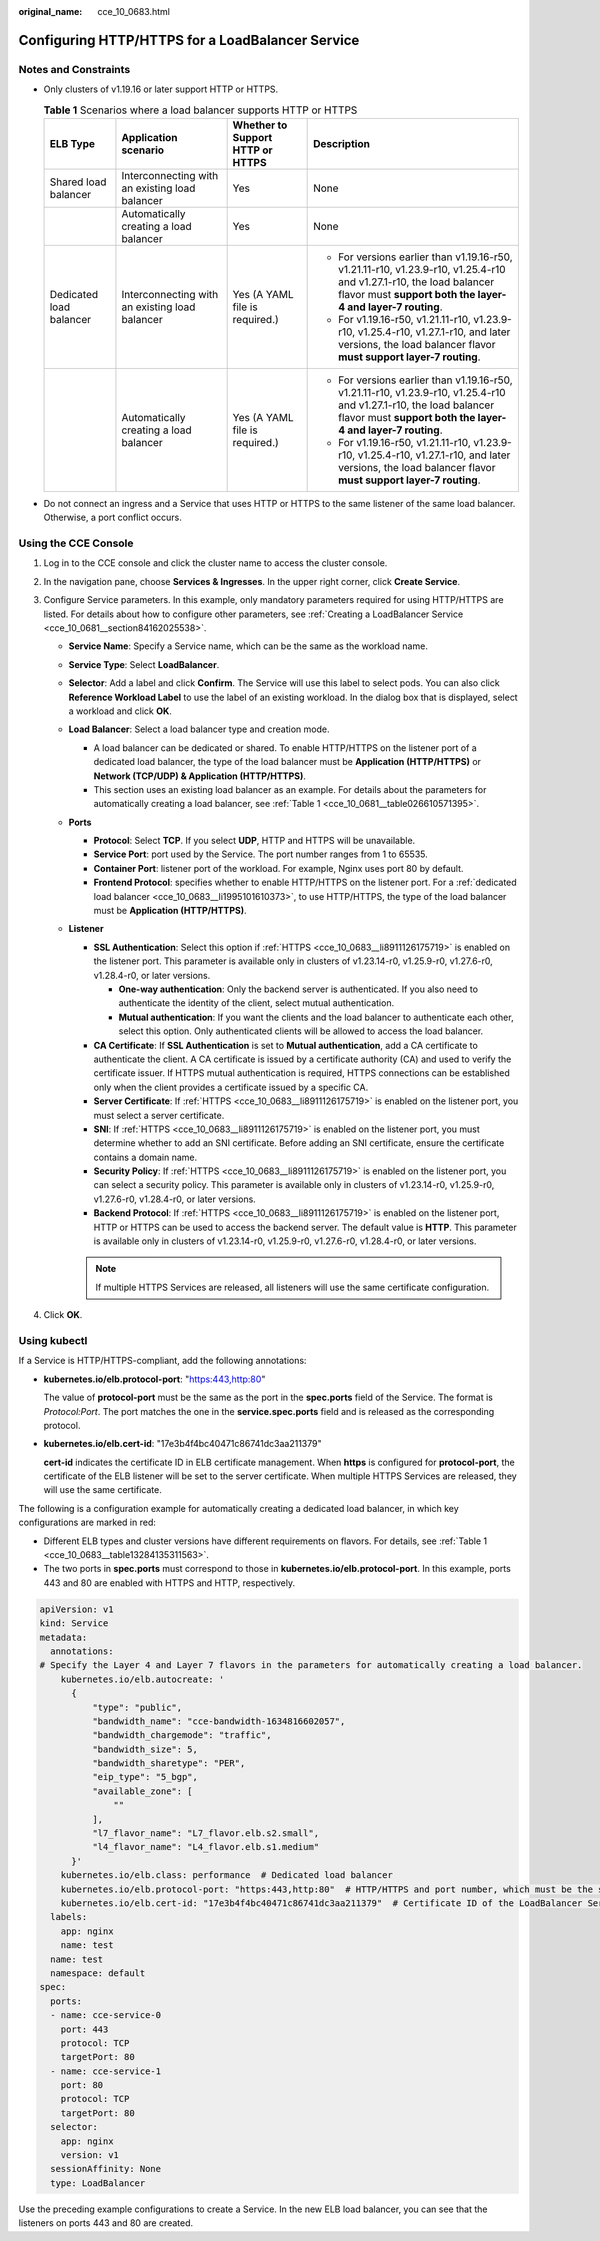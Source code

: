 :original_name: cce_10_0683.html

.. _cce_10_0683:

Configuring HTTP/HTTPS for a LoadBalancer Service
=================================================

Notes and Constraints
---------------------

-  Only clusters of v1.19.16 or later support HTTP or HTTPS.

   .. _cce_10_0683__table13284135311563:

   .. table:: **Table 1** Scenarios where a load balancer supports HTTP or HTTPS

      +-------------------------+------------------------------------------------+----------------------------------+------------------------------------------------------------------------------------------------------------------------------------------------------------------------------------+
      | ELB Type                | Application scenario                           | Whether to Support HTTP or HTTPS | Description                                                                                                                                                                        |
      +=========================+================================================+==================================+====================================================================================================================================================================================+
      | Shared load balancer    | Interconnecting with an existing load balancer | Yes                              | None                                                                                                                                                                               |
      +-------------------------+------------------------------------------------+----------------------------------+------------------------------------------------------------------------------------------------------------------------------------------------------------------------------------+
      |                         | Automatically creating a load balancer         | Yes                              | None                                                                                                                                                                               |
      +-------------------------+------------------------------------------------+----------------------------------+------------------------------------------------------------------------------------------------------------------------------------------------------------------------------------+
      | Dedicated load balancer | Interconnecting with an existing load balancer | Yes (A YAML file is required.)   | -  For versions earlier than v1.19.16-r50, v1.21.11-r10, v1.23.9-r10, v1.25.4-r10 and v1.27.1-r10, the load balancer flavor must **support both the layer-4 and layer-7 routing**. |
      |                         |                                                |                                  | -  For v1.19.16-r50, v1.21.11-r10, v1.23.9-r10, v1.25.4-r10, v1.27.1-r10, and later versions, the load balancer flavor **must support layer-7 routing**.                           |
      +-------------------------+------------------------------------------------+----------------------------------+------------------------------------------------------------------------------------------------------------------------------------------------------------------------------------+
      |                         | Automatically creating a load balancer         | Yes (A YAML file is required.)   | -  For versions earlier than v1.19.16-r50, v1.21.11-r10, v1.23.9-r10, v1.25.4-r10 and v1.27.1-r10, the load balancer flavor must **support both the layer-4 and layer-7 routing**. |
      |                         |                                                |                                  | -  For v1.19.16-r50, v1.21.11-r10, v1.23.9-r10, v1.25.4-r10, v1.27.1-r10, and later versions, the load balancer flavor **must support layer-7 routing**.                           |
      +-------------------------+------------------------------------------------+----------------------------------+------------------------------------------------------------------------------------------------------------------------------------------------------------------------------------+

-  Do not connect an ingress and a Service that uses HTTP or HTTPS to the same listener of the same load balancer. Otherwise, a port conflict occurs.

Using the CCE Console
---------------------

#. Log in to the CCE console and click the cluster name to access the cluster console.
#. In the navigation pane, choose **Services & Ingresses**. In the upper right corner, click **Create Service**.
#. Configure Service parameters. In this example, only mandatory parameters required for using HTTP/HTTPS are listed. For details about how to configure other parameters, see :ref:`Creating a LoadBalancer Service <cce_10_0681__section84162025538>`.

   -  **Service Name**: Specify a Service name, which can be the same as the workload name.
   -  **Service Type**: Select **LoadBalancer**.
   -  **Selector**: Add a label and click **Confirm**. The Service will use this label to select pods. You can also click **Reference Workload Label** to use the label of an existing workload. In the dialog box that is displayed, select a workload and click **OK**.
   -  **Load Balancer**: Select a load balancer type and creation mode.

      -  .. _cce_10_0683__li1995101610373:

         A load balancer can be dedicated or shared. To enable HTTP/HTTPS on the listener port of a dedicated load balancer, the type of the load balancer must be **Application (HTTP/HTTPS)** or **Network (TCP/UDP) & Application (HTTP/HTTPS)**.

      -  This section uses an existing load balancer as an example. For details about the parameters for automatically creating a load balancer, see :ref:`Table 1 <cce_10_0681__table026610571395>`.

   -  **Ports**

      -  **Protocol**: Select **TCP**. If you select **UDP**, HTTP and HTTPS will be unavailable.

      -  **Service Port**: port used by the Service. The port number ranges from 1 to 65535.

      -  **Container Port**: listener port of the workload. For example, Nginx uses port 80 by default.

      -  .. _cce_10_0683__li8911126175719:

         **Frontend Protocol**: specifies whether to enable HTTP/HTTPS on the listener port. For a :ref:`dedicated load balancer <cce_10_0683__li1995101610373>`, to use HTTP/HTTPS, the type of the load balancer must be **Application (HTTP/HTTPS)**.

   -  **Listener**

      -  **SSL Authentication**: Select this option if :ref:`HTTPS <cce_10_0683__li8911126175719>` is enabled on the listener port. This parameter is available only in clusters of v1.23.14-r0, v1.25.9-r0, v1.27.6-r0, v1.28.4-r0, or later versions.

         -  **One-way authentication**: Only the backend server is authenticated. If you also need to authenticate the identity of the client, select mutual authentication.
         -  **Mutual authentication**: If you want the clients and the load balancer to authenticate each other, select this option. Only authenticated clients will be allowed to access the load balancer.

      -  **CA Certificate**: If **SSL Authentication** is set to **Mutual authentication**, add a CA certificate to authenticate the client. A CA certificate is issued by a certificate authority (CA) and used to verify the certificate issuer. If HTTPS mutual authentication is required, HTTPS connections can be established only when the client provides a certificate issued by a specific CA.
      -  **Server Certificate**: If :ref:`HTTPS <cce_10_0683__li8911126175719>` is enabled on the listener port, you must select a server certificate.
      -  **SNI**: If :ref:`HTTPS <cce_10_0683__li8911126175719>` is enabled on the listener port, you must determine whether to add an SNI certificate. Before adding an SNI certificate, ensure the certificate contains a domain name.
      -  **Security Policy**: If :ref:`HTTPS <cce_10_0683__li8911126175719>` is enabled on the listener port, you can select a security policy. This parameter is available only in clusters of v1.23.14-r0, v1.25.9-r0, v1.27.6-r0, v1.28.4-r0, or later versions.
      -  **Backend Protocol**: If :ref:`HTTPS <cce_10_0683__li8911126175719>` is enabled on the listener port, HTTP or HTTPS can be used to access the backend server. The default value is **HTTP**. This parameter is available only in clusters of v1.23.14-r0, v1.25.9-r0, v1.27.6-r0, v1.28.4-r0, or later versions.

      .. note::

         If multiple HTTPS Services are released, all listeners will use the same certificate configuration.

#. Click **OK**.

Using kubectl
-------------

If a Service is HTTP/HTTPS-compliant, add the following annotations:

-  **kubernetes.io/elb.protocol-port**: "https:443,http:80"

   The value of **protocol-port** must be the same as the port in the **spec.ports** field of the Service. The format is *Protocol:Port*. The port matches the one in the **service.spec.ports** field and is released as the corresponding protocol.

-  **kubernetes.io/elb.cert-id**: "17e3b4f4bc40471c86741dc3aa211379"

   **cert-id** indicates the certificate ID in ELB certificate management. When **https** is configured for **protocol-port**, the certificate of the ELB listener will be set to the server certificate. When multiple HTTPS Services are released, they will use the same certificate.

The following is a configuration example for automatically creating a dedicated load balancer, in which key configurations are marked in red:

-  Different ELB types and cluster versions have different requirements on flavors. For details, see :ref:`Table 1 <cce_10_0683__table13284135311563>`.
-  The two ports in **spec.ports** must correspond to those in **kubernetes.io/elb.protocol-port**. In this example, ports 443 and 80 are enabled with HTTPS and HTTP, respectively.

.. code-block::

   apiVersion: v1
   kind: Service
   metadata:
     annotations:
   # Specify the Layer 4 and Layer 7 flavors in the parameters for automatically creating a load balancer.
       kubernetes.io/elb.autocreate: '
         {
             "type": "public",
             "bandwidth_name": "cce-bandwidth-1634816602057",
             "bandwidth_chargemode": "traffic",
             "bandwidth_size": 5,
             "bandwidth_sharetype": "PER",
             "eip_type": "5_bgp",
             "available_zone": [
                 ""
             ],
             "l7_flavor_name": "L7_flavor.elb.s2.small",
             "l4_flavor_name": "L4_flavor.elb.s1.medium"
         }'
       kubernetes.io/elb.class: performance  # Dedicated load balancer
       kubernetes.io/elb.protocol-port: "https:443,http:80"  # HTTP/HTTPS and port number, which must be the same as the port numbers in spec.ports
       kubernetes.io/elb.cert-id: "17e3b4f4bc40471c86741dc3aa211379"  # Certificate ID of the LoadBalancer Service
     labels:
       app: nginx
       name: test
     name: test
     namespace: default
   spec:
     ports:
     - name: cce-service-0
       port: 443
       protocol: TCP
       targetPort: 80
     - name: cce-service-1
       port: 80
       protocol: TCP
       targetPort: 80
     selector:
       app: nginx
       version: v1
     sessionAffinity: None
     type: LoadBalancer

Use the preceding example configurations to create a Service. In the new ELB load balancer, you can see that the listeners on ports 443 and 80 are created.
